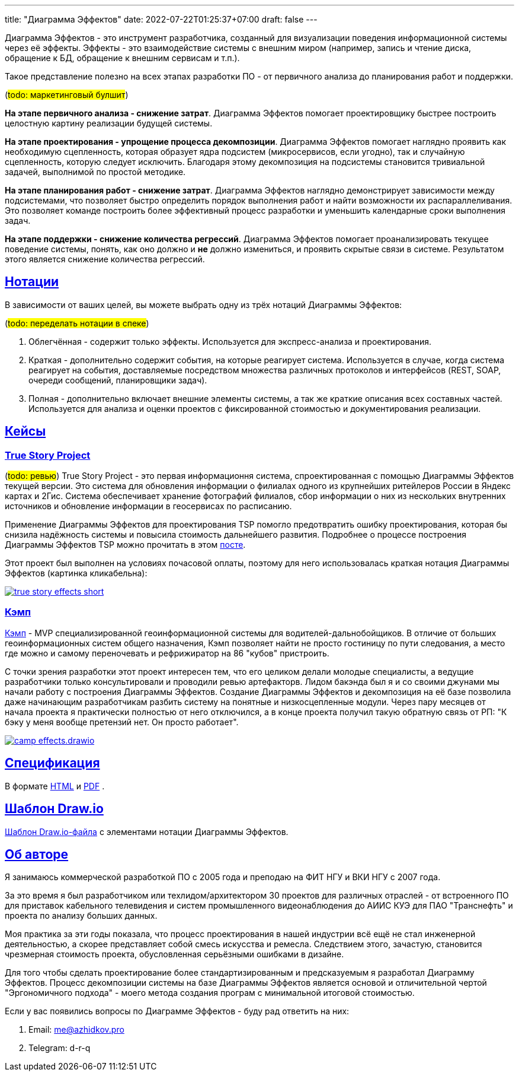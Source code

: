 ---
title: "Диаграмма Эффектов"
date: 2022-07-22T01:25:37+07:00
draft: false
---

:source-highlighter: rouge
:rouge-theme: github
:icons: font
:sectlinks:
:imagesdir: /effects-diagram/images/landing

Диаграмма Эффектов - это инструмент разработчика, созданный для визуализации поведения информационной системы через её эффекты.
Эффекты - это взаимодействие системы с внешним миром (например, запись и чтение диска, обращение к БД, обращение к внешним сервисам и т.п.).

Такое представление полезно на всех этапах разработки ПО - от первичного анализа до планирования работ и поддержки.

(#todo: маркетинговый булшит#)

*На этапе первичного анализа - снижение затрат*.
Диаграмма Эффектов помогает проектировщику быстрее построить целостную картину реализации будущей системы.

*На этапе проектирования - упрощение процесса декомпозиции*.
Диаграмма Эффектов помогает наглядно проявить как необходимую сцепленность, которая образует ядра подсистем (микросервисов, если угодно), так и случайную сцепленность, которую следует исключить.
Благодаря этому декомпозиция на подсистемы становится тривиальной задачей, выполнимой по простой методике.

*На этапе планирования работ - снижение затрат*.
Диаграмма Эффектов наглядно демонстрирует зависимости между подсистемами, что позволяет быстро определить порядок выполнения работ и найти возможности их распараллеливания.
Это позволяет команде построить более эффективный процесс разработки и уменьшить календарные сроки выполнения задач.

*На этапе поддержки - снижение количества регрессий*.
Диаграмма Эффектов помогает проанализировать текущее поведение системы, понять, как оно должно и *не* должно измениться, и проявить скрытые связи в системе.
Результатом этого является снижение количества регрессий.

== Нотации

В зависимости от ваших целей, вы можете выбрать одну из трёх нотаций Диаграммы Эффектов:

(#todo: переделать нотации в спеке#)

. Облегчённая - содержит только эффекты.
  Используется для экспресс-анализа и проектирования.
. Краткая - дополнительно содержит события, на которые реагирует система.
  Используется в случае, когда система реагирует на события, доставляемые посредством множества различных протоколов и интерфейсов (REST, SOAP, очереди сообщений, планировщики задач).
. Полная - дополнительно включает внешние элементы системы, а так же краткие описания всех составных частей.
  Используется для анализа и оценки проектов с фиксированной стоимостью и документирования реализации.

== Кейсы

=== True Story Project

(#todo: ревью#)
True Story Project - это первая информационня система, спроектированная с помощью Диаграммы Эффектов текущей версии.
Это система для обновления информации о филиалах одного из крупнейших ритейлеров России в Яндекс картах и 2Гис.
Система обеспечивает хранение фотографий филиалов, сбор информации о них из нескольких внутренних источников и обновление информации в геосервисах по расписанию.

Применение Диаграммы Эффектов для проектирования TSP помогло предотвратить ошибку проектирования, которая бы снизила надёжность системы и повысила стоимость дальнейшего развития.
Подробнее о процессе построения Диаграммы Эффектов TSP можно прочитать в этом link:++{{< ref "posts/22/06/220611-true-story-project">}}++[посте].

Этот проект был выполнен на условиях почасовой оплаты, поэтому для него использовалась краткая нотация Диаграммы Эффектов (картинка кликабельна):

image::true-story-effects-short.svg[link={imagesdir}/true-story-effects-short.svg]

=== Кэмп

https://play.google.com/store/apps/details?id=ru.ngtrans.camp[Кэмп] - MVP специализированной геоинформационной системы для водителей-дальнобойщиков.
В отличие от больших геоинформационных систем общего назначения, Кэмп позволяет найти не просто гостиницу по пути следования, а место где можно и самому переночевать и рефрижиратор на 86 "кубов" пристроить.

С точки зрения разработки этот проект интересен тем, что его целиком делали молодые специалисты, а ведущие разработчики только консультировали и проводили ревью артефакторв.
Лидом бакэнда был я и со своими джунами мы начали работу с построения Диаграммы Эффектов.
Создание Диаграммы Эффектов и декомпозиция на её базе позволила даже начинающим разработчикам разбить систему на понятные и низкосцепленные модули.
Через пару месяцев от начала проекта я практически полностью от него отключился, а в конце проекта получил такую обратную связь от РП: "К бэку у меня вообще претензий нет. Он просто работает".

image::camp-effects.drawio.svg[link={imagesdir}/camp-effects.drawio.svg]

== Спецификация

В формате link:++{{< ref "effects-diagram/specification-html">}}++[HTML] и link:../specification.pdf[PDF] .

== Шаблон Draw.io

++++
<a href="../effects-diagram.drawio" download>Шаблон Draw.io-файла</a> с элементами нотации Диаграммы Эффектов.
++++

== Об авторе

Я занимаюсь коммерческой разработкой ПО с 2005 года и преподаю на ФИТ НГУ и ВКИ НГУ с 2007 года.

За это время я был разработчиком или техлидом/архитектором 30 проектов для различных отраслей - от встроенного ПО для приставок кабельного телевидения и систем промышленного видеонаблюдения до АИИС КУЭ для ПАО "Транснефть" и проекта по анализу больших данных.

Моя практика за эти годы показала, что процесс проектирования в нашей индустрии всё ещё не стал инженерной деятельностью, а скорее представляет собой смесь искусства и ремесла.
Следствием этого, зачастую, становится чрезмерная стоимость проекта, обусловленная серьёзными ошибками в дизайне.

Для того чтобы сделать проектирование более стандартизированным и предсказуемым я разработал Диаграмму Эффектов.
Процесс декомпозиции системы на базе Диаграммы Эффектов является основой и отличительной чертой "Эргономичного подхода" - моего метода создания програм с минимальной итоговой стоимостью.

Если у вас появились вопросы по Диаграмме Эффектов - буду рад ответить на них:

. Email: me@azhidkov.pro
. Telegram: d-r-q
